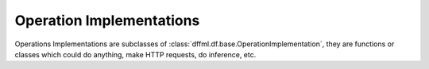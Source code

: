 Operation Implementations
=========================

Operations Implementations are subclasses of
:class:`dffml.df.base.OperationImplementation`, they are functions or classes
which could do anything, make HTTP requests, do inference, etc.

